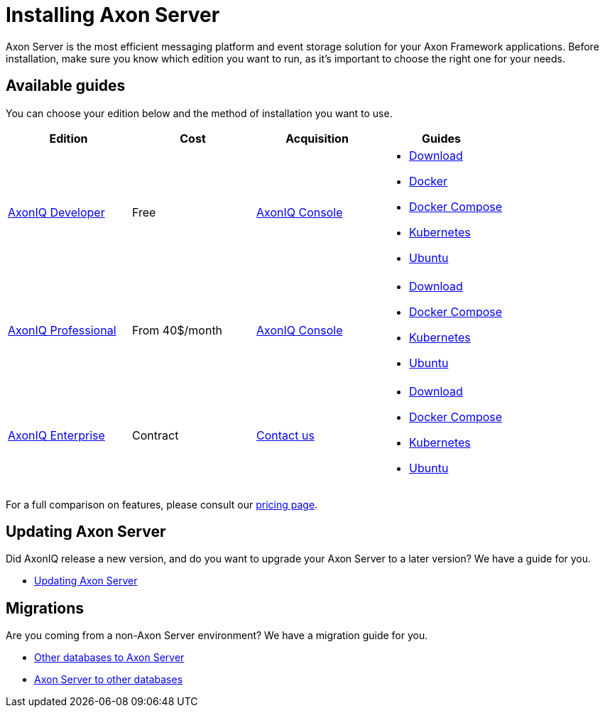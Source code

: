 = Installing Axon Server

Axon Server is the most efficient messaging platform and event storage solution for your Axon Framework applications.
Before installation, make sure you know which edition you want to run, as it's important to choose the right one for your needs.

== Available guides

You can choose your edition below and the method of installation you want to use.

|===
|Edition ^|Cost ^|Acquisition  | Guides

|xref:developer/index.adoc[AxonIQ Developer]
^|Free
^|link:https://console.axoniq.io[AxonIQ Console]
a|
* xref:developer/download.adoc[Download]
* xref:developer/docker.adoc[Docker]
* xref:developer/docker-compose.adoc[Docker Compose]
* xref:developer/kubernetes.adoc[Kubernetes]
* xref:developer/ubuntu.adoc[Ubuntu]

|xref:professional/index.adoc[AxonIQ Professional]
^|From 40$/month
^|link:https://console.axoniq.io[AxonIQ Console]
a|
* xref:professional/download.adoc[Download]
* xref:professional/docker-compose.adoc[Docker Compose]
* xref:professional/kubernetes.adoc[Kubernetes]
* xref:professional/ubuntu.adoc[Ubuntu]

|xref:enterprise/index.adoc[AxonIQ Enterprise]
^|Contract
^|link:https://www.axoniq.io/contact[Contact us]
a|
* xref:enterprise/download.adoc[Download]
* xref:enterprise/docker-compose.adoc[Docker Compose]
* xref:enterprise/kubernetes.adoc[Kubernetes]
* xref:enterprise/ubuntu.adoc[Ubuntu]

|===

For a full comparison on features, please consult our link:https://www.axoniq.io/pricing[pricing page].

== Updating Axon Server

Did AxonIQ release a new version, and do you want to upgrade your Axon Server to a later version?
We have a guide for you.

* xref:updating/index.adoc[Updating Axon Server]

== Migrations

Are you coming from a non-Axon Server environment?
We have a migration guide for you.

* xref:migrations/to-axon-server.adoc[Other databases to Axon Server]
* xref:migrations/from-axon-server.adoc[Axon Server to other databases]